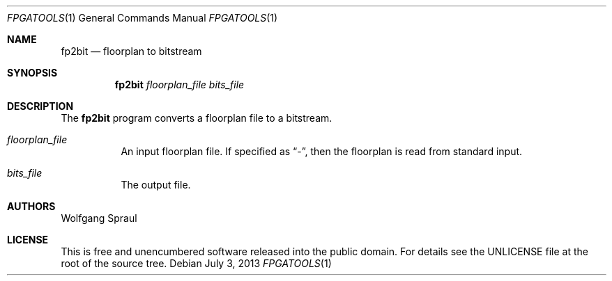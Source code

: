 .\" Process this file with
.\" groff -mandoc -Tascii bit2fp.1
.Dd "July 3, 2013"
.Dt FPGATOOLS 1
.Os
.Sh NAME
.Nm fp2bit
.Nd floorplan to bitstream
.Sh SYNOPSIS
.Nm fp2bit
.Ar floorplan_file
.Ar bits_file
.Sh DESCRIPTION
The
.Nm
program converts a floorplan file to a bitstream.
.Bl -tag -width Ds
.It Ar floorplan_file
An input floorplan file.
If specified as
.Dq - ,
then the floorplan is read from standard input.
.It Ar bits_file
The output file.
.El
.Sh AUTHORS
Wolfgang Spraul
.Sh LICENSE
This is free and unencumbered software released into the public domain.
For details see the UNLICENSE file at the root of the source tree.
